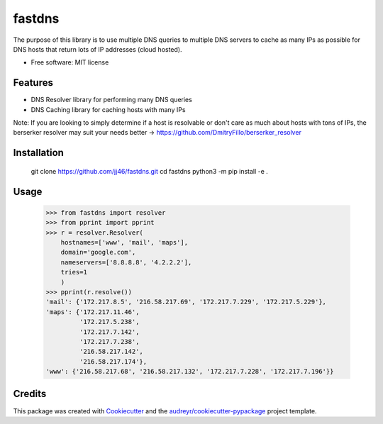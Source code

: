 =======
fastdns
=======
The purpose of this library is to use multiple DNS queries to multiple DNS servers to cache as many IPs as possible for DNS hosts that return lots of IP addresses (cloud hosted).

* Free software: MIT license

Features
--------
* DNS Resolver library for performing many DNS queries
* DNS Caching library for caching hosts with many IPs

Note: If you are looking to simply determine if a host is resolvable or don't care as much about hosts with tons of IPs, the berserker resolver may suit your needs better -> https://github.com/DmitryFillo/berserker_resolver

Installation
------------

    .. code-block::

    git clone https://github.com/jj46/fastdns.git
    cd fastdns
    python3 -m pip install -e .


Usage
-----
    >>> from fastdns import resolver
    >>> from pprint import pprint
    >>> r = resolver.Resolver(
        hostnames=['www', 'mail', 'maps'],
        domain='google.com',
        nameservers=['8.8.8.8', '4.2.2.2'],
        tries=1
        )
    >>> pprint(r.resolve())
    'mail': {'172.217.8.5', '216.58.217.69', '172.217.7.229', '172.217.5.229'},
    'maps': {'172.217.11.46',
             '172.217.5.238',
             '172.217.7.142',
             '172.217.7.238',
             '216.58.217.142',
             '216.58.217.174'},
    'www': {'216.58.217.68', '216.58.217.132', '172.217.7.228', '172.217.7.196'}}

Credits
---------

This package was created with Cookiecutter_ and the `audreyr/cookiecutter-pypackage`_ project template.

.. _Cookiecutter: https://github.com/audreyr/cookiecutter
.. _`audreyr/cookiecutter-pypackage`: https://github.com/audreyr/cookiecutter-pypackage
